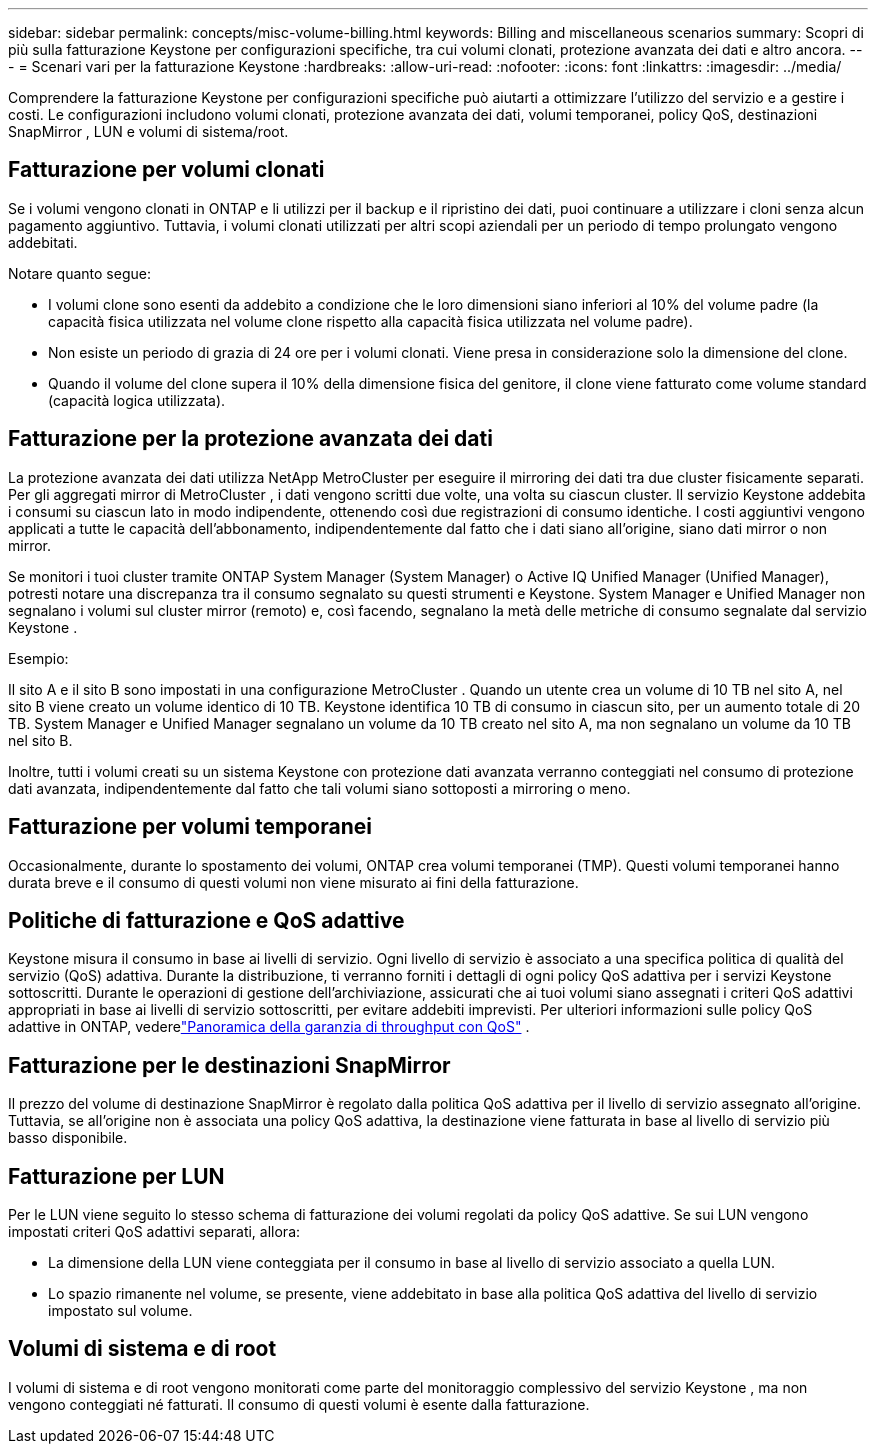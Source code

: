 ---
sidebar: sidebar 
permalink: concepts/misc-volume-billing.html 
keywords: Billing and miscellaneous scenarios 
summary: Scopri di più sulla fatturazione Keystone per configurazioni specifiche, tra cui volumi clonati, protezione avanzata dei dati e altro ancora. 
---
= Scenari vari per la fatturazione Keystone
:hardbreaks:
:allow-uri-read: 
:nofooter: 
:icons: font
:linkattrs: 
:imagesdir: ../media/


[role="lead"]
Comprendere la fatturazione Keystone per configurazioni specifiche può aiutarti a ottimizzare l'utilizzo del servizio e a gestire i costi.  Le configurazioni includono volumi clonati, protezione avanzata dei dati, volumi temporanei, policy QoS, destinazioni SnapMirror , LUN e volumi di sistema/root.



== Fatturazione per volumi clonati

Se i volumi vengono clonati in ONTAP e li utilizzi per il backup e il ripristino dei dati, puoi continuare a utilizzare i cloni senza alcun pagamento aggiuntivo.  Tuttavia, i volumi clonati utilizzati per altri scopi aziendali per un periodo di tempo prolungato vengono addebitati.

Notare quanto segue:

* I volumi clone sono esenti da addebito a condizione che le loro dimensioni siano inferiori al 10% del volume padre (la capacità fisica utilizzata nel volume clone rispetto alla capacità fisica utilizzata nel volume padre).
* Non esiste un periodo di grazia di 24 ore per i volumi clonati.  Viene presa in considerazione solo la dimensione del clone.
* Quando il volume del clone supera il 10% della dimensione fisica del genitore, il clone viene fatturato come volume standard (capacità logica utilizzata).




== Fatturazione per la protezione avanzata dei dati

La protezione avanzata dei dati utilizza NetApp MetroCluster per eseguire il mirroring dei dati tra due cluster fisicamente separati.  Per gli aggregati mirror di MetroCluster , i dati vengono scritti due volte, una volta su ciascun cluster.  Il servizio Keystone addebita i consumi su ciascun lato in modo indipendente, ottenendo così due registrazioni di consumo identiche.  I costi aggiuntivi vengono applicati a tutte le capacità dell'abbonamento, indipendentemente dal fatto che i dati siano all'origine, siano dati mirror o non mirror.

Se monitori i tuoi cluster tramite ONTAP System Manager (System Manager) o Active IQ Unified Manager (Unified Manager), potresti notare una discrepanza tra il consumo segnalato su questi strumenti e Keystone.  System Manager e Unified Manager non segnalano i volumi sul cluster mirror (remoto) e, così facendo, segnalano la metà delle metriche di consumo segnalate dal servizio Keystone .

.Esempio:
Il sito A e il sito B sono impostati in una configurazione MetroCluster .  Quando un utente crea un volume di 10 TB nel sito A, nel sito B viene creato un volume identico di 10 TB. Keystone identifica 10 TB di consumo in ciascun sito, per un aumento totale di 20 TB.  System Manager e Unified Manager segnalano un volume da 10 TB creato nel sito A, ma non segnalano un volume da 10 TB nel sito B.

Inoltre, tutti i volumi creati su un sistema Keystone con protezione dati avanzata verranno conteggiati nel consumo di protezione dati avanzata, indipendentemente dal fatto che tali volumi siano sottoposti a mirroring o meno.



== Fatturazione per volumi temporanei

Occasionalmente, durante lo spostamento dei volumi, ONTAP crea volumi temporanei (TMP).  Questi volumi temporanei hanno durata breve e il consumo di questi volumi non viene misurato ai fini della fatturazione.



== Politiche di fatturazione e QoS adattive

Keystone misura il consumo in base ai livelli di servizio.  Ogni livello di servizio è associato a una specifica politica di qualità del servizio (QoS) adattiva.  Durante la distribuzione, ti verranno forniti i dettagli di ogni policy QoS adattiva per i servizi Keystone sottoscritti.  Durante le operazioni di gestione dell'archiviazione, assicurati che ai tuoi volumi siano assegnati i criteri QoS adattivi appropriati in base ai livelli di servizio sottoscritti, per evitare addebiti imprevisti.  Per ulteriori informazioni sulle policy QoS adattive in ONTAP, vederelink:https://docs.netapp.com/us-en/ontap/performance-admin/guarantee-throughput-qos-task.html["Panoramica della garanzia di throughput con QoS"^] .



== Fatturazione per le destinazioni SnapMirror

Il prezzo del volume di destinazione SnapMirror è regolato dalla politica QoS adattiva per il livello di servizio assegnato all'origine.  Tuttavia, se all'origine non è associata una policy QoS adattiva, la destinazione viene fatturata in base al livello di servizio più basso disponibile.



== Fatturazione per LUN

Per le LUN viene seguito lo stesso schema di fatturazione dei volumi regolati da policy QoS adattive.  Se sui LUN vengono impostati criteri QoS adattivi separati, allora:

* La dimensione della LUN viene conteggiata per il consumo in base al livello di servizio associato a quella LUN.
* Lo spazio rimanente nel volume, se presente, viene addebitato in base alla politica QoS adattiva del livello di servizio impostato sul volume.




== Volumi di sistema e di root

I volumi di sistema e di root vengono monitorati come parte del monitoraggio complessivo del servizio Keystone , ma non vengono conteggiati né fatturati.  Il consumo di questi volumi è esente dalla fatturazione.
